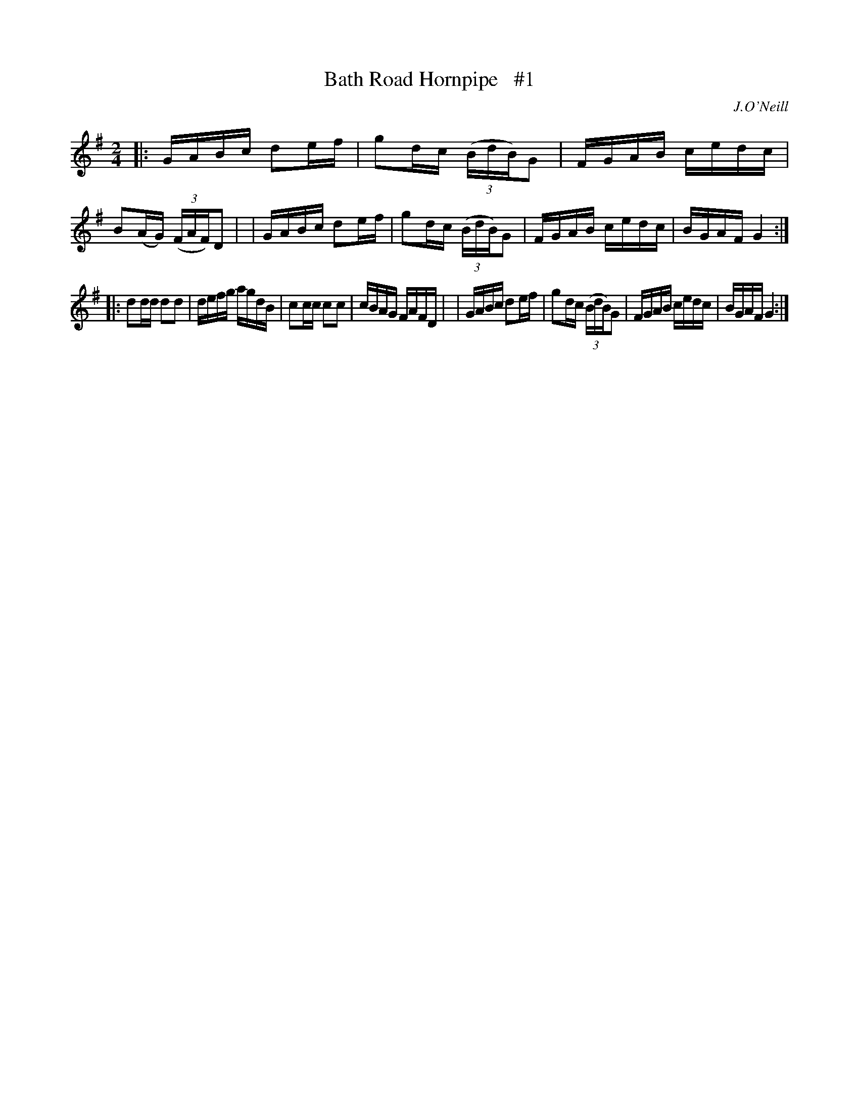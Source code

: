 X: 1682
T: Bath Road Hornpipe   #1
R: hornpipe, reel
%S: s:2 b:16(8+8)
B: O'Neill's 1850 #1682
O: J.O'Neill
Z: Last notes changed from G2 to G4 to fix the rhythm of repeats.
M: 2/4
L: 1/16
K: G
|: GABc d2ef | g2dc (3(BdB)G2 | FGAB cedc | B2(AG) (3(FAF)D2 |\
|  GABc d2ef | g2dc (3(BdB)G2 | FGAB cedc | BGAF G4 :|
|: d2dd d2d2 | defg      agdB | c2cc c2c2 | cBAG FAFD |\
|  GABc d2ef | g2dc (3(BdB)G2 | FGAB cedc | BGAF G4 :|
